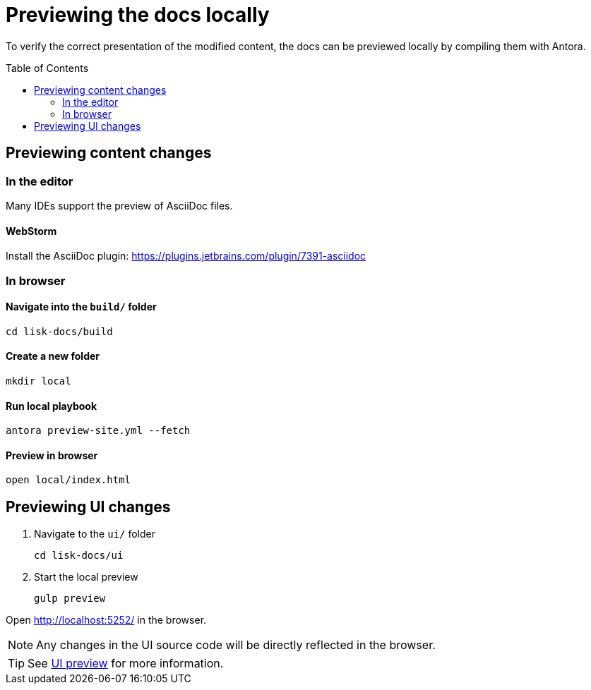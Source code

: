 = Previewing the docs locally
:toc: preamble
// URLs
:url_webstorm_asciidoc: https://plugins.jetbrains.com/plugin/7391-asciidoc
// Project URLs
:url_ui_preview: ui.adoc#ui-preview

To verify the correct presentation of the modified content, the docs can be previewed locally by compiling them with Antora.

== Previewing content changes

=== In the editor

Many IDEs support the preview of AsciiDoc files.

==== WebStorm

Install the AsciiDoc plugin: {url_webstorm_asciidoc}[^]

=== In browser

==== Navigate into the `build/` folder

 cd lisk-docs/build

==== Create a new folder

 mkdir local

==== Run local playbook

 antora preview-site.yml --fetch

==== Preview in browser

 open local/index.html

== Previewing UI changes

. Navigate to the `ui/` folder
+
 cd lisk-docs/ui

. Start the local preview
+
 gulp preview

Open http://localhost:5252/ in the browser.

NOTE: Any changes in the UI source code will be directly reflected in the browser.

TIP: See xref:{url_ui_preview}[UI preview] for more information.

